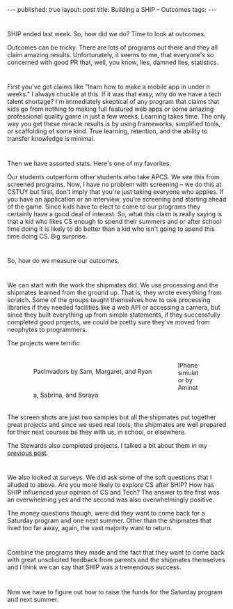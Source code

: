 #+STARTUP: showall indent
#+STARTUP: hidestars
#+OPTIONS: toc:nil
#+begin_html
---
published: true
layout: post
title: Building a SHIP - Outcomes
tags:  
---
#+end_html

#+begin_html
<style>
div.center {text-align:center;}
</style>
#+end_html


* 
SHIP ended last week. So, how did we do? Time to look at outcomes.

Outcomes can be tricky. There are lots of programs out there and they
all claim amazing results. Unfortunately, it seems to me, that
everyone's so concerned with good PR that, well, you know, lies,
damned lies, statistics.

* 
First you've got claims like "learn how to make a mobile app in under
n weeks." I always chuckle at this. If it was that easy, why do we
have a tech talent shortage? I'm immediately skeptical of any program
that claims that kids go from nothing to making full featured web
apps or some amazing professional quality game in just a few
weeks. Learning takes time. The only way you get these miracle results
is by using frameworks, simplified tools, or scaffolding of some
kind. True learning, retention, and the ability to transfer knowledge
is minimal. 

* 
Then we have assorted stats. Here's one of my favorites.

Our students outperform other students who take APCS. We see this from
screened programs. Now, I have no problem with screening -- we do this
at CSTUY but first, don't imply that you're just taking everyone who
applies. If you have an application or an interview, you're screening
and starting ahead of the game. Since kids have to elect to come to
our programs they certainly have a good deal of interest. So, what
this claim is really saying is that a kid who likes CS enough to spend
their summers and or after school time doing it is likely to do better
than a kid who isn't going to spend this time doing CS. Big surprise.

* 
So, how do we measure our outcomes. 

* 
We can start with the work the
shipmates did. We use processing and the shipmates learned from the
ground up. That is, they wrote everything from scratch. Some of the
groups taught themselves how to use processing libraries if they
needed facilities like a web API or accessing a camera, but since they
built everything up from simple statements, if they successfully
completed good projects, we could be pretty sure they've moved from
neophytes to programmers. 

The projects were terrific

#+BEGIN_HTML
<p style="float:left">
<figure style="float:left;padding:20px">
 <img height="300px" " src="/img/ship-outcomes/pacinvaders.png">
<figcaption>PacInvadors by Sam, Margaret, and Ryan</figcaption>
</figure>
<figure style="padding:20px">
 <img height="300px" " src="/img/ship-outcomes/iphone.png">
<figcaption>IPhone simulator by Aminata, Sabrina, and Soraya</figcaption>
</figure>
</p>
<p style="clear:both"></p>
#+END_HTML

The screen shots are just two samples but all the shipmates put
together great projects and since we used real tools, the shipmates
are well prepared for their next courses be they with us, in school,
or elsewhere.

The Stewards also completed projects. I talked a bit about them in my
[[http://cestlaz.github.io/2014/07/30/ship-demo-day-tomorrow.html#.U-Frpx_GyzU][previous post]].


* 
We also looked at surveys. We did ask some of the soft questions that
I alluded to above. Are you more likely to explore CS after SHIP?
How has SHIP influenced your opinion of CS and Tech? The answer to
the first was an overwhelming yes and the second was also
overwhelmingly positive.

The money questions though, were did they want to come back for a
Saturday program and one next summer. Other than the shipmates that
lived too far away, again, the vast majority want to return.

* 
Combine the programs they made and the fact that they want to come
back with great unsolicited feedback from parents and the shipmates
themselves and I think we can say that SHIP was a tremendous success.

* 
Now we have to figure out how to raise the funds for the Saturday
program and next summer.

